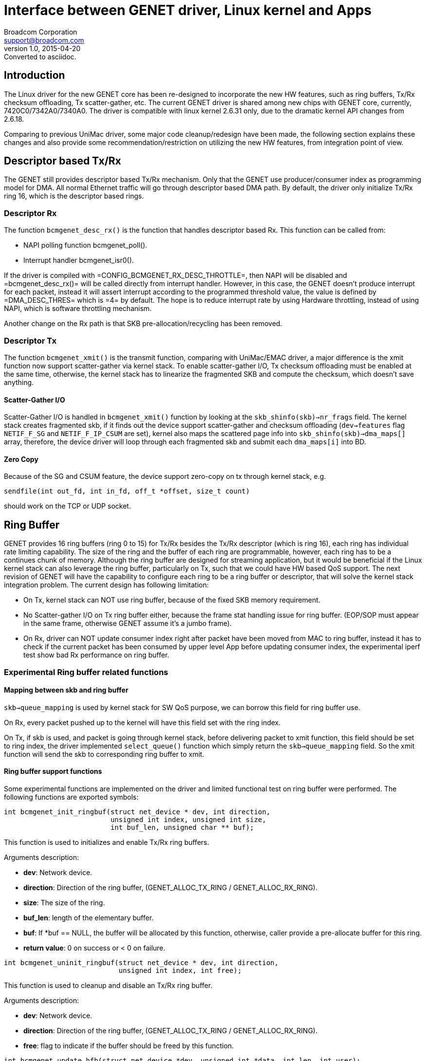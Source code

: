 = Interface between GENET driver, Linux kernel and Apps
Broadcom Corporation <support@broadcom.com>
v1.0, 2015-04-20: Converted to asciidoc.

== Introduction

The Linux driver for the new GENET core has been re-designed to
incorporate the new HW features, such as ring buffers, Tx/Rx checksum
offloading, Tx scatter-gather, etc. The current GENET driver is shared
among new chips with GENET core, currently, 7420C0/7342A0/7340A0.  The
driver is compatible with linux kernel 2.6.31 only, due to the
dramatic kernel API changes from 2.6.18.

Comparing to previous UniMac driver, some major code cleanup/redesign
have been made, the following section explains these changes and also
provide some recommendation/restriction on utilizing the new HW
features, from integration point of view.

== Descriptor based Tx/Rx

The GENET still provides descriptor based Tx/Rx mechanism. Only that
the GENET use producer/consumer index as programming model for
DMA. All normal Ethernet traffic will go through descriptor based DMA
path. By default, the driver only initialize Tx/Rx ring 16, which is
the descriptor based rings.

=== Descriptor Rx

The function `bcmgenet_desc_rx()` is the function that handles
descriptor based Rx. This function can be called from:

 * NAPI polling function bcmgenet_poll().

 * Interrupt handler bcmgenet_isr0().

If the driver is compiled with =CONFIG_BCMGENET_RX_DESC_THROTTLE=,
then NAPI will be disabled and =bcmgenet_desc_rx()= will be called
directly from interrupt handler. However, in this case, the GENET
doesn’t produce interrupt for each packet, instead it will assert
interrupt according to the programmed threshold value, the value is
defined by =DMA_DESC_THRES= which is =4= by default. The hope is to
reduce interrupt rate by using Hardware throttling, instead of using
NAPI, which is software throttling mechanism.

Another change on the Rx path is that SKB pre-allocation/recycling has
been removed.

=== Descriptor Tx

The function `bcmgenet_xmit()` is the transmit function, comparing
with UniMac/EMAC driver, a major difference is the xmit function now
support scatter-gather via kernel stack.  To enable scatter-gather
I/O, Tx checksum offloading must be enabled at the same time,
otherwise, the kernel stack has to linearize the fragmented SKB and
compute the checksum, which doesn’t save anything.

==== Scatter-Gather I/O

Scatter-Gather I/O is handled in `bcmgenet_xmit()` function by looking
at the `skb_shinfo(skb)->nr_frags` field. The kernel stack creates
fragmented skb, if it finds out the device support scatter-gather and
checksum offloading (`dev->features` flag `NETIF_F_SG` and
`NETIF_F_IP_CSUM` are set), kernel also maps the scattered page info
into `skb_shinfo(skb)->dma_maps[]` array, therefore, the device driver
will loop through each fragmented skb and submit each `dma_maps[i]`
into BD.

==== Zero Copy

Because of the SG and CSUM feature, the device support zero-copy on tx
through kernel stack, e.g.
----
sendfile(int out_fd, int in_fd, off_t *offset, size_t count)
----
should work on the TCP or UDP socket.

== Ring Buffer

GENET provides 16 ring buffers (ring 0 to 15) for Tx/Rx besides the
Tx/Rx descriptor (which is ring 16), each ring has individual rate
limiting capability. The size of the ring and the buffer of each ring
are programmable, however, each ring has to be a continues chunk of
memory. Although the ring buffer are designed for streaming
application, but it would be beneficial if the Linux kernel stack can
also leverage the ring buffer, particularly on Tx, such that we could
have HW based QoS support. The next revision of GENET will have the
capability to configure each ring to be a ring buffer or descriptor,
that will solve the kernel stack integration problem. The current
design has following limitation:

 * On Tx, kernel stack can NOT use ring buffer, because of the fixed
   SKB memory requirement.

 * No Scatter-gather I/O on Tx ring buffer either, because the frame
   stat handling issue for ring buffer. (EOP/SOP must appear in the
   same frame, otherwise GENET assume it’s a jumbo frame).

 * On Rx, driver can NOT update consumer index right after packet have
   been moved from MAC to ring buffer, instead it has to check if the
   current packet has been consumed by upper level App before updating
   consumer index, the experimental iperf test show bad Rx performance
   on ring buffer.

=== Experimental Ring buffer related functions

==== Mapping between skb and ring buffer

`skb->queue_mapping` is used by kernel stack for SW QoS purpose, we
can borrow this field for ring buffer use.

On Rx, every packet pushed up to the kernel will have this field set
with the ring index.

On Tx, if skb is used, and packet is going through kernel stack,
before delivering packet to xmit function, this field should be set to
ring index, the driver implemented `select_queue()` function which
simply return the `skb->queue_mapping` field. So the xmit function
will send the skb to corresponding ring buffer to xmit.

==== Ring buffer support functions

Some experimental functions are implemented on the driver and limited
functional test on ring buffer were performed. The following functions
are exported symbols:

----
int bcmgenet_init_ringbuf(struct net_device * dev, int direction,
                          unsigned int index, unsigned int size,
                          int buf_len, unsigned char ** buf);
----
This function is used to initializes and enable Tx/Rx ring buffers.

Arguments description:

 * *dev*: Network device.
 * *direction*: Direction of the ring buffer, (GENET_ALLOC_TX_RING /
   GENET_ALLOC_RX_RING).
 * *size*: The size of the ring.
 * *buf_len*: length of the elementary buffer.
 * *buf*: If *buf == NULL, the buffer will be allocated by this
   function, otherwise, caller provide a pre-allocate buffer for this
   ring.
 * *return value*: 0 on success or < 0 on failure.

----
int bcmgenet_uninit_ringbuf(struct net_device * dev, int direction,
                            unsigned int index, int free);
----

This function is used to cleanup and disable an Tx/Rx ring buffer.

Arguments description:

 * *dev*: Network device.
 * *direction*: Direction of the ring buffer, (GENET_ALLOC_TX_RING /
   GENET_ALLOC_RX_RING).
 * *free*: flag to indicate if the buffer should be freed by this
   function.

---- 
int bcmgenet_update_hfb(struct net_device *dev, unsigned int *data, int len, int user);
----

This function is used to setup/enable HFB (Hardware Filter Block).

Arguments description:

 * *dev*: Network device.
 * *data*: Filter content data, see bellow description.
 * *len*: Filter content word length.
 * *user*: if it’s non-zero, indicates the function is called from
 * *user* application(via ioctl call).
 * *return value*: if successful, the function returns the filter
   index that this pattern was written into, otherwise return negative
   value.

Format of HFB content: +
Each HFB data is 32 bits long, with bit 0-15 is the pattern data, bit
16-19 is the pattern mask and bit 20-32 is unused, for example, if we
want the filter to match packet DA “00:10:18:11:D2:E8”, then the HFB
data should looks like:

    0x000F0010
    0x000F1811
    0x000FD2E8

The length value passed into this function should be 3, which is 3
word long.
 
----
struct sk_buff * bcmgenet_alloc_txring_skb(struct net_device * dev, int index);
----

This function is used by app to allocate Tx SKB for ring buffer, if an
SKB is desired by app.

Arguments description:

 * *dev*: Network device.
 * *index*: Ring index.
 * *return value*: Allocated skb.

*NOTE*: The corresponding ring must has been initialized prior calling
 this function.

=== Two ring buffer Tx/Rx functions

----
unsigned int bcmgenet_ring_rx(void * ptr, unsigned int budget)
----

This function is an _**internal**_ function, and will be called by
NAPI polling method to handle Rx for ring buffer, currently the
implementation push the rx packet into linux kernel stack.

----
bcmgenet_ring_xmit(struct sk_buff * skb, struct net_device * dev,
                   int index)
----

This function is currently not exported. The design goal was to use
standard `bcmget_xmit()` for all xmit function, and it will check the
`skb->queue_mapping` field to determine if the packet should go to
descriptor or a particular ring buffer, if it will go to ring buffer,
then `bcmget_ring_xmit()` will be invoked.

== Other topics

Some ethtool commands are used to turn on/off the new features, they are:

Tx/Rx checksum offloading:

    ethtool –k eth0 tx <on|off>
    ethtool –k eth0 rx <on|off>

Scatter-Gather:

    ethtool –k eth0 sg <on|off>

Wake-on-LAN (magic packet):

   ethtool –s eth0 wol g  # put in WoL mode
   ethtool –s eth0 wol d  # disable WoL mode
